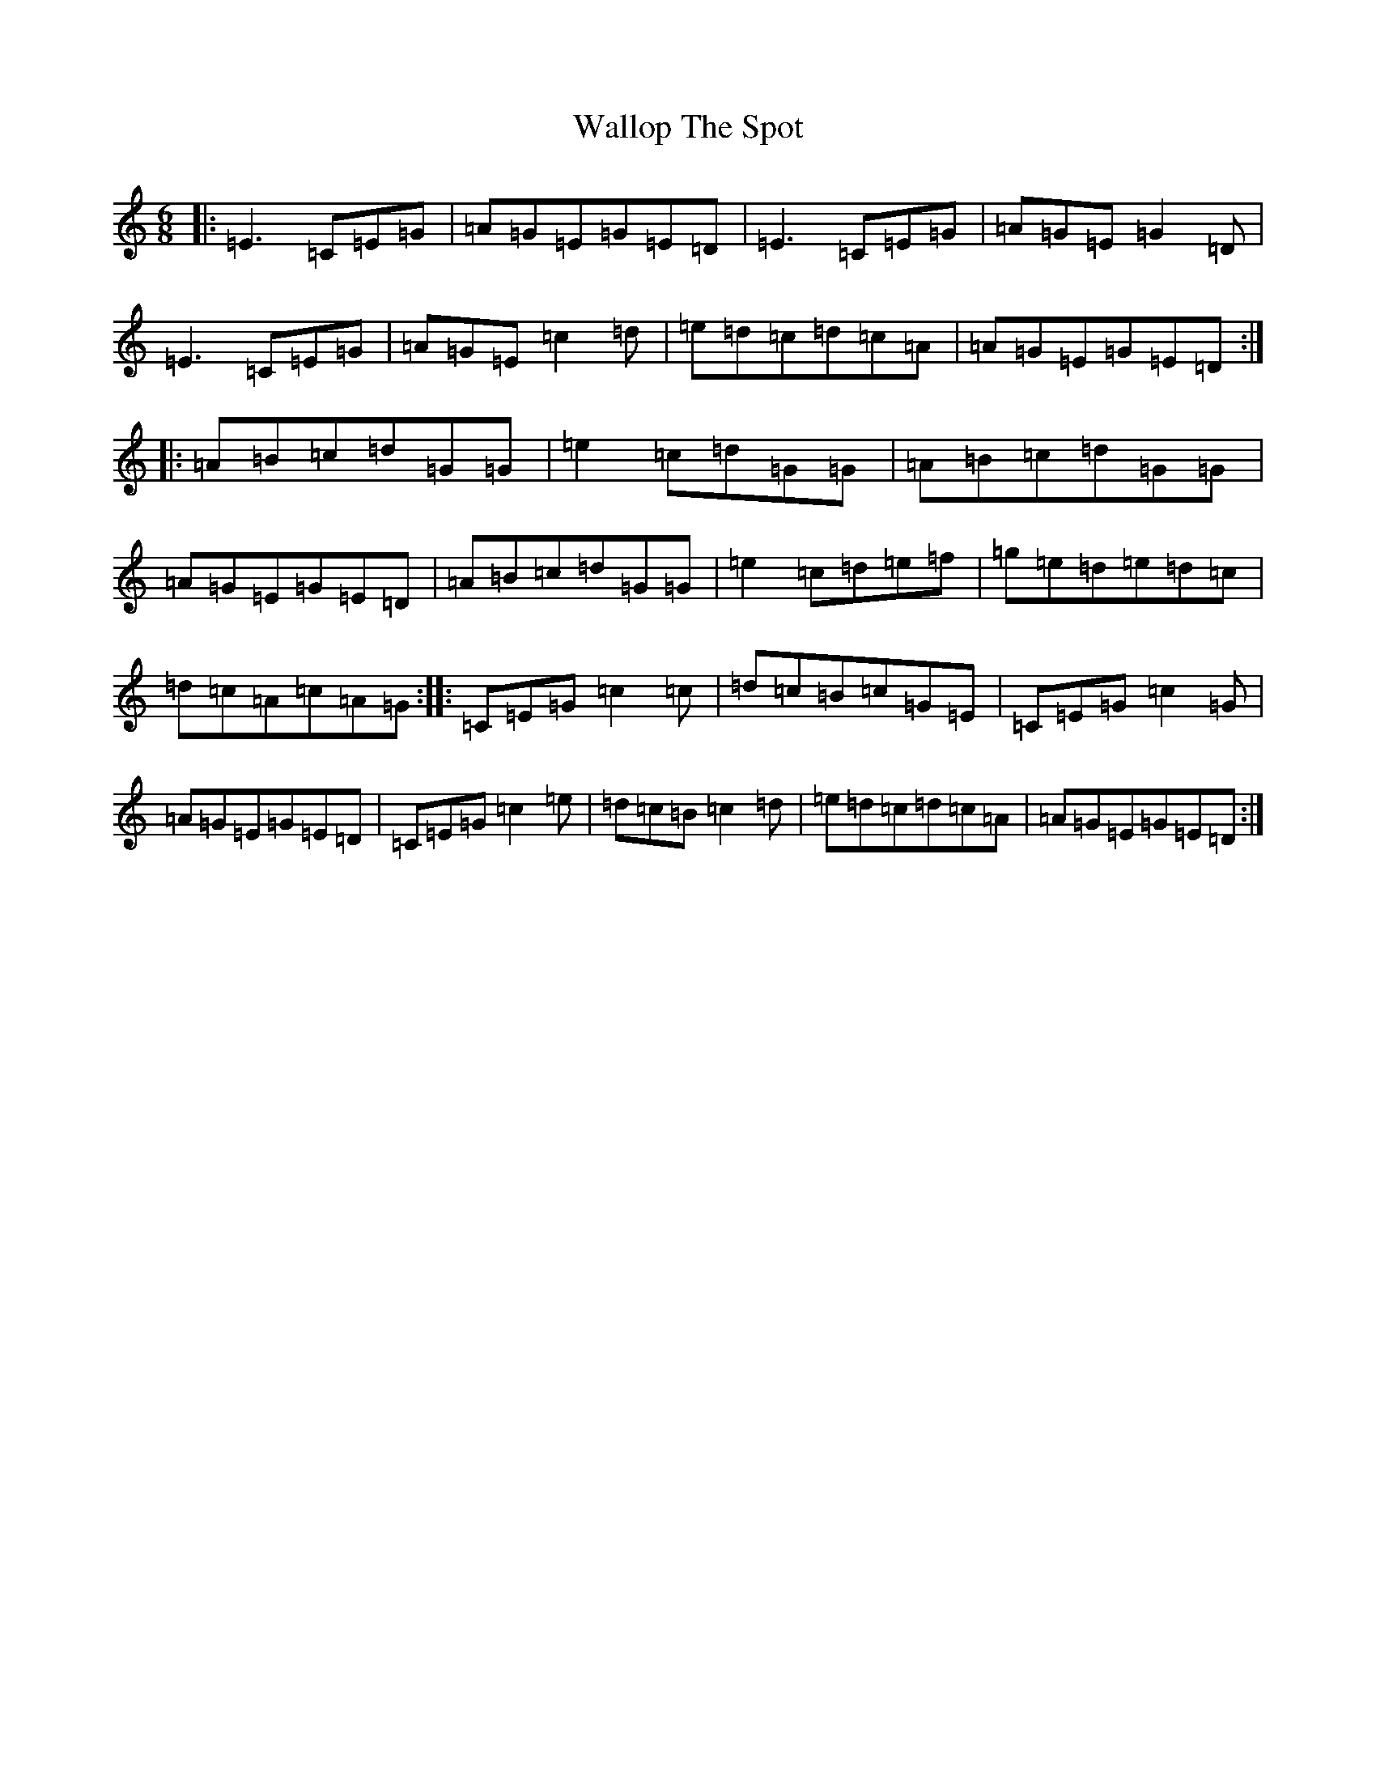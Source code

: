 X: 10634
T: Wallop The Spot
S: https://thesession.org/tunes/11011#setting11011
R: jig
M:6/8
L:1/8
K: C Major
|:=E3=C=E=G|=A=G=E=G=E=D|=E3=C=E=G|=A=G=E=G2=D|=E3=C=E=G|=A=G=E=c2=d|=e=d=c=d=c=A|=A=G=E=G=E=D:||:=A=B=c=d=G=G|=e2=c=d=G=G|=A=B=c=d=G=G|=A=G=E=G=E=D|=A=B=c=d=G=G|=e2=c=d=e=f|=g=e=d=e=d=c|=d=c=A=c=A=G:||:=C=E=G=c2=c|=d=c=B=c=G=E|=C=E=G=c2=G|=A=G=E=G=E=D|=C=E=G=c2=e|=d=c=B=c2=d|=e=d=c=d=c=A|=A=G=E=G=E=D:|